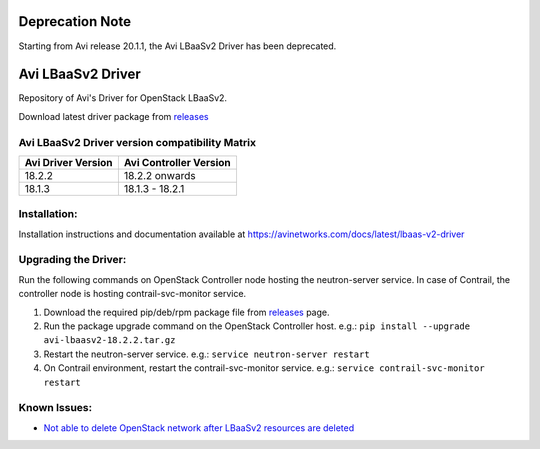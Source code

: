 ##################
Deprecation Note
##################

Starting from Avi release 20.1.1, the Avi LBaaSv2 Driver has been deprecated.


##################
Avi LBaaSv2 Driver
##################

Repository of Avi's Driver for OpenStack LBaaSv2.

Download latest driver package from `releases <https://github.com/avinetworks/openstack-lbaasv2/releases>`_


Avi LBaaSv2 Driver version compatibility Matrix
===============================================

+---------------------+-------------------------+
| Avi Driver Version  | Avi Controller Version  |
+=====================+=========================+
| 18.2.2              | 18.2.2 onwards          |
+---------------------+-------------------------+
| 18.1.3              | 18.1.3 - 18.2.1         |
+---------------------+-------------------------+


Installation:
=============
Installation instructions and documentation available at
https://avinetworks.com/docs/latest/lbaas-v2-driver


Upgrading the Driver:
=====================
Run the following commands on OpenStack Controller node hosting the
neutron-server service. In case of Contrail, the controller node is
hosting contrail-svc-monitor service.

#. Download the required pip/deb/rpm package file from `releases`_ page.
#. Run the package upgrade command on the OpenStack Controller host. e.g.:
   ``pip install --upgrade avi-lbaasv2-18.2.2.tar.gz``
#. Restart the neutron-server service. e.g.:
   ``service neutron-server restart``
#. On Contrail environment, restart the contrail-svc-monitor service.
   e.g.: ``service contrail-svc-monitor restart``

.. _releases: https://github.com/avinetworks/openstack-lbaasv2/releases


Known Issues:
=============
- `Not able to delete OpenStack network after LBaaSv2 resources are deleted`_

.. _Not able to delete OpenStack network after LBaaSv2 resources are deleted: docs/Cleaning-Up-LBaaSv2-Resources.rst
